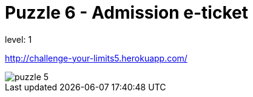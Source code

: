 = Puzzle 6 - Admission e-ticket
:published_at: 2095-1-1

level: 1

http://challenge-your-limits5.herokuapp.com/

image::p5.png[puzzle 5]